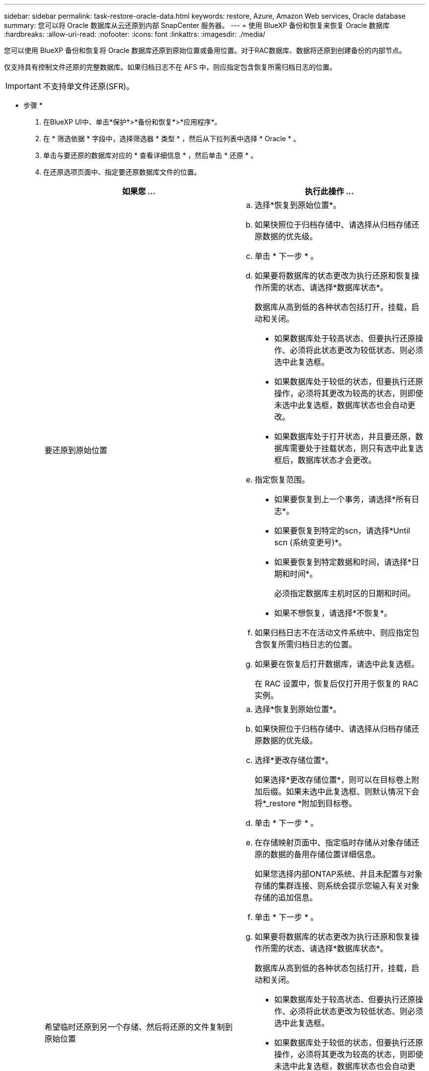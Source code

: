 ---
sidebar: sidebar 
permalink: task-restore-oracle-data.html 
keywords: restore, Azure, Amazon Web services, Oracle database 
summary: 您可以将 Oracle 数据库从云还原到内部 SnapCenter 服务器。 
---
= 使用 BlueXP 备份和恢复来恢复 Oracle 数据库
:hardbreaks:
:allow-uri-read: 
:nofooter: 
:icons: font
:linkattrs: 
:imagesdir: ./media/


[role="lead"]
您可以使用 BlueXP 备份和恢复将 Oracle 数据库还原到原始位置或备用位置。对于RAC数据库、数据将还原到创建备份的内部节点。

仅支持具有控制文件还原的完整数据库。如果归档日志不在 AFS 中，则应指定包含恢复所需归档日志的位置。


IMPORTANT: 不支持单文件还原(SFR)。

* 步骤 *

. 在BlueXP UI中、单击*保护*>*备份和恢复*>*应用程序*。
. 在 * 筛选依据 * 字段中，选择筛选器 * 类型 * ，然后从下拉列表中选择 * Oracle * 。
. 单击与要还原的数据库对应的 * 查看详细信息 * ，然后单击 * 还原 * 。
. 在还原选项页面中、指定要还原数据库文件的位置。
+
|===
| 如果您 ... | 执行此操作 ... 


 a| 
要还原到原始位置
 a| 
.. 选择*恢复到原始位置*。
.. 如果快照位于归档存储中、请选择从归档存储还原数据的优先级。
.. 单击 * 下一步 * 。
.. 如果要将数据库的状态更改为执行还原和恢复操作所需的状态、请选择*数据库状态*。
+
数据库从高到低的各种状态包括打开，挂载，启动和关闭。

+
*** 如果数据库处于较高状态、但要执行还原操作、必须将此状态更改为较低状态、则必须选中此复选框。
*** 如果数据库处于较低的状态，但要执行还原操作，必须将其更改为较高的状态，则即使未选中此复选框，数据库状态也会自动更改。
*** 如果数据库处于打开状态，并且要还原，数据库需要处于挂载状态，则只有选中此复选框后，数据库状态才会更改。


.. 指定恢复范围。
+
*** 如果要恢复到上一个事务，请选择*所有日志*。
*** 如果要恢复到特定的scn，请选择*Until scn (系统变更号)*。
*** 如果要恢复到特定数据和时间，请选择*日期和时间*。
+
必须指定数据库主机时区的日期和时间。

*** 如果不想恢复，请选择*不恢复*。


.. 如果归档日志不在活动文件系统中、则应指定包含恢复所需归档日志的位置。
.. 如果要在恢复后打开数据库，请选中此复选框。
+
在 RAC 设置中，恢复后仅打开用于恢复的 RAC 实例。





 a| 
希望临时还原到另一个存储、然后将还原的文件复制到原始位置
 a| 
.. 选择*恢复到原始位置*。
.. 如果快照位于归档存储中、请选择从归档存储还原数据的优先级。
.. 选择*更改存储位置*。
+
如果选择*更改存储位置*，则可以在目标卷上附加后缀。如果未选中此复选框、则默认情况下会将*_restore *附加到目标卷。

.. 单击 * 下一步 * 。
.. 在存储映射页面中、指定临时存储从对象存储还原的数据的备用存储位置详细信息。
+
如果您选择内部ONTAP系统、并且未配置与对象存储的集群连接、则系统会提示您输入有关对象存储的追加信息。

.. 单击 * 下一步 * 。
.. 如果要将数据库的状态更改为执行还原和恢复操作所需的状态、请选择*数据库状态*。
+
数据库从高到低的各种状态包括打开，挂载，启动和关闭。

+
*** 如果数据库处于较高状态、但要执行还原操作、必须将此状态更改为较低状态、则必须选中此复选框。
*** 如果数据库处于较低的状态，但要执行还原操作，必须将其更改为较高的状态，则即使未选中此复选框，数据库状态也会自动更改。
*** 如果数据库处于打开状态，并且要还原，数据库需要处于挂载状态，则只有选中此复选框后，数据库状态才会更改。


.. 指定恢复范围。
+
*** 如果要恢复到上一个事务，请选择*所有日志*。
*** 如果要恢复到特定的scn，请选择*Until scn (系统变更号)*。
*** 如果要恢复到特定数据和时间，请选择*日期和时间*。
+
必须指定数据库主机时区的日期和时间。

*** 如果不想恢复，请选择*不恢复*。


.. 如果归档日志不在活动文件系统中、则应指定包含恢复所需归档日志的位置。
.. 如果要在恢复后打开数据库，请选中此复选框。
+
在 RAC 设置中，恢复后仅打开用于恢复的 RAC 实例。





 a| 
要还原到备用位置
 a| 
.. 选择*恢复到备用位置*。
.. 如果快照位于归档存储中、请选择从归档存储还原数据的优先级。
.. 如果要还原到备用存储、请执行以下操作：
+
... 选择*更改存储位置*。
+
如果选择*更改存储位置*，则可以在目标卷上附加后缀。如果未选中此复选框、则默认情况下会将*_restore *附加到目标卷。

... 单击 * 下一步 * 。
... 在存储映射页面中、指定需要还原对象存储中的数据的备用存储位置详细信息。


.. 单击 * 下一步 * 。
.. 在目标主机页面中、选择要挂载数据库的主机。
+
... (可选)对于NAS环境、指定要将从对象存储还原的卷导出到的主机的FQDN或IP地址。
... (可选)对于SAN环境、指定要将从对象存储还原的卷的LUN映射到的主机启动程序。


.. 单击 * 下一步 * 。


|===
. 查看详细信息并单击 * 还原 * 。


.结果
"*还原到备用位置"选项可在给定主机上挂载选定备份。您应手动启动数据库。

挂载备份后、您将无法再次挂载它、直到卸载为止。您可以在用户界面中使用*Unmount*选项卸载备份。

有关如何启动Oracle数据库的信息、请参见、 https://kb.netapp.com/Advice_and_Troubleshooting/Cloud_Services/Cloud_Manager/How_to_bring_up_Oracle_Database_in_another_NFS_host_after_mounting_storage_from_backup_in_Cloud_Backup_for_Applications["知识库文章"]。


NOTE: 如果还原操作未完成、请勿再次尝试还原过程、直到作业监控器显示还原操作失败为止。如果在作业监控器显示还原操作失败之前再次尝试还原过程、还原操作将再次失败。当您看到作业监控器状态为"失败"时、您可以再次尝试还原过程。
